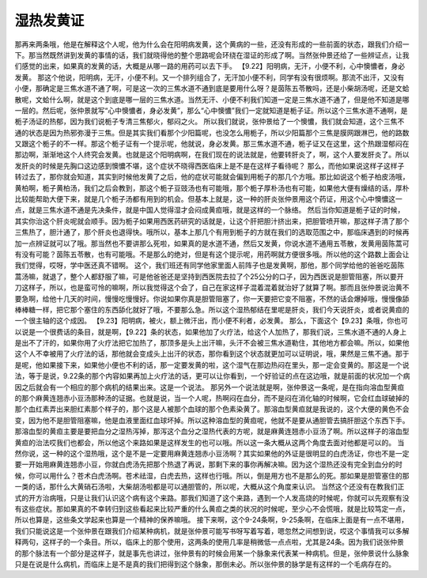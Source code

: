 湿热发黄证
=============

那再来两条哦，他是在解释这个人呢，他为什么会在阳明病发黄，这个黄病的一些，还没有形成的一些前面的状态，跟我们介绍一下。那当然既然讲到发黄的事情的话，我们就晓得他的整个思路呢会环绕在湿证的形成了啊。当然张仲景还给了一些辨证点，让我们感觉的出来，如果真的发黄的话，大概是从哪一路的用药可以去下手。
【9.22】阳明病，无汗，小便不利，心中懊憹者，身必发黄。
那这个他说，阳明病，无汗，小便不利。又一个排列组合了，无汗加小便不利，同学有没有很烦啊。那流不出汗，又没有小便，那确定是三焦水道不通了啊，可是这一次的三焦水道不通到底是要用什么呀？是茵陈五苓散吗，还是小柴胡汤呢，还是文蛤散呢，文蛤什么啊，就是这个到底是哪一层的三焦水道。当然无汗、小便不利我们知道一定是三焦水道不通了，但是他不知道是哪一层的。然后呢，张仲景就写“心中懊憹者，身必发黄”，那么“心中懊憹”我们一定就知道是栀子证。所以这个三焦水道不通啊，是栀子汤证的热郁，因为我们说栀子专清三焦郁火，郁闷之火。
所以我们就说，张仲景给了一个懊憹，我们就会知道，这个三焦不通的状态是因为热邪弥漫于三焦。但是其实我们看那个少阳篇呢，也没怎么用栀子，所以少阳篇那个三焦是膜网跟淋巴，他的路数又跟这个栀子的不一样。那这个栀子证有一个提示呢，他就说，身必发黄。那三焦水道不通，栀子证又在这里，这个热跟湿郁闷在那边啊，渐渐地这个人终究会发黄。也就是这个阳明病啊，在我们现在的说法就是，他要转肝炎了，啊，这个人要发肝炎了。所以发肝炎的时候是先胸口这边感到懊憹不堪，这个症状不晓得西医临床上是不是在这样子看待呢？
那么，而他如果说这样子这样子转过去了，那你就会知道，其实到时候他发黄了之后，他的症状可能就会偏到用栀子的那几个方哦。那比如说这个栀子柏皮汤哦，黄柏啊，栀子黄柏汤，我们之后会教到，那这个栀子豆豉汤也有可能哦，那个栀子厚朴汤也有可能，如果他大便有燥结的话，厚朴比较能帮助大便下来，就是几个栀子汤都有用到的机会。但基本上就是，这一种的肝炎张仲景用这个药证，用这个心中懊憹这一点，就是三焦水道不通是先决条件，就是中国人觉得湿才会闷成黄疸哦，就是这样的一个脉络。
然后当你知道是栀子证的时候，其实你治这个肝炎呢就会顺手。因为栀子如果用西医药研究的话就是，让这个肝把胆汁挤出来，把胆管喷开嘛，那这样子清了那个三焦热了，胆汁通了，那个肝炎也退得快。哦所以，基本上那几个有用到栀子的方就在我们的选取范围之中，那临床遇到的时候再加一点辨证就可以了哦。那当然也不要讲那么死啦，如果真的是水道不通，然后又发黄，你说水道不通用五苓散，发黄用茵陈蒿可有没有可能？茵陈五苓散，也有可能哦。不是那么的绝对，但是有这个提示呢，用药啊就方便很多哦。所以他的这个路数上面会让我们觉得，哎呀，学中医还真不错啊。
这个，我们班还有同学他家里面人前阵子也是发黄啊，那他，那个同学给他的爸爸吃茵陈蒿汤嘛，就退了，整个人都舒服了嘛，可是他爸爸还是坚持到西医院去拉了个25公分的口子，因为西医说是胆管阻塞，所以要开刀这样子，所以，也是蛮可怜的嘛啊，所以我觉得这个会了，自己在家这样子混着混着就治好了就算了啊。那而且张仲景说治黄不要急啊，给他十几天的时间，慢慢吃慢慢好。你说如果你真是胆管阻塞了，你一天要把它变不阻塞，不然的话会爆掉哦，慢慢像舔棒棒糖一样，把它那个塞住的东西舔化就好了哦，不要那么急。所以这个湿热郁结在里呢是肝炎，我们今天说肝炎，或者说黄疸的一个很主轴的这个成因。
【9.23】阳明病，被火，额上微汗出，而小便不利者，必发黄。
那么，下面这个【9.23】条哦，你也可以说是一个很费话的条目，就是啊，【9.22】条的状态，如果他加了火疗法，给这个人加热了，那我们说，三焦水道不通的人身上是出不了汗的，如果你用了火疗法把它加热了，那顶多是头上出汗嘛，头汗不会被三焦水道勒住，其他地方都会嘛。所以，如果他这个人不幸被用了火疗法的话，那他就会变成头上出汗的状态，那你看到这个状态就更加可以证明说，哦，果然是三焦不通。那于是呢，他如果接下来，如果他小便也不利的话，那一定要发黄的啦，这个湿气在那边热闷在里头，那一定会变黄的。那这是一个说法，等于是说，9.22条的那个内容如果再加上火疗法的话，更可以让你看到，一个好验证的点在这边哦，就是前面的状况加一个病因之后就会有一个相应的那个病机的结果出来。这是一个说法。
那另外一个说法就是啊，张仲景这一条呢，是在指向溶血型黄疸的那个麻黄连翘赤小豆汤那种汤的证据。也就是说，当一个人呢，热啊闷在血分，而不是闷在消化轴的时候啊，它会红血球破掉的那个血红素弄出来胆红素那个样子的，那个这是人被那个血球的那个色素染黄了。那溶血型黄疸就是我说的，这个大便的黄色不会变，因为他不是胆管阻塞嘛，他是血液里面红血球坏掉。所以这种溶血型的黄疸呢，他就不是要从通胆管去搞肝胆这个东西下手。那溶血型的黄疸主要是要把血分之湿热泻掉，那泻这个血分之湿热代表的方呢，就是麻黄连翘赤小豆汤了啊。所以这样子的溶血型黄疸的治法哎我们也都会，所以他这个来路如果是这样发生的也可以哦。所以这一条大概从这两个角度去面对他都是可以的。
当然你说，这一种的这个湿热哦，这个是不是一定要用麻黄连翘赤小豆汤啊？其实如果他的外证是很明显的白虎汤证，你也不是一定要一开始用麻黄连翘赤小豆，你就白虎汤先把那个热退了再说，那剩下来的事你再解决嘛。因为这个湿热还没有完全到血分的时候，你可以用什么？苍术白虎汤啊。苍术祛湿，白虎去热，这样也行哦。所以，倒是用方也不是那么的死。那如果是胆管塞住的那一类的话，那什么大黄硝石汤啦，大柴胡汤啦都是可以通胆管的，所以呢，大概从这个角度来认识。
当然这个还没有在教我们正式的开方治病哦，只是让我们认识这个病有这个来路。那我们知道了这个来路，遇到一个人发高烧的时候呢，你就可以先观察有没有这些症状。那如果真的不幸转归到这些看起来比较严重的什么黄疸之类的状况的时候呢，至少心不会慌哦，就是比较笃定一点，所以也算是，这些条文学起来也算是一个精神的保养嘛哦。
接下来啊，这个9-24条啊，9-25条啊，在临床上面是有一点不堪用，我们只能说这是一个张仲景在跟我们介绍某种病机，就是张仲景可能写书呀写着写着，嗯忽然之间想到说，哎这个事情我可以多解释两句，这样子的一个条目。所以，临床上的那个使用，这两条的使用几率是稍微低一点点啦，尤其是24条。因为我们说张仲景的那个脉法有一个部分是这样子，就是事先也讲过，张仲景有的时候会用某一个脉象来代表某一种病机。但是，张仲景说什么脉象只是在说是什么病机，而临床上是不是真的我们把得到这个脉象，那倒未必。所以张仲景的脉学是有这样的一个毛病存在的。
